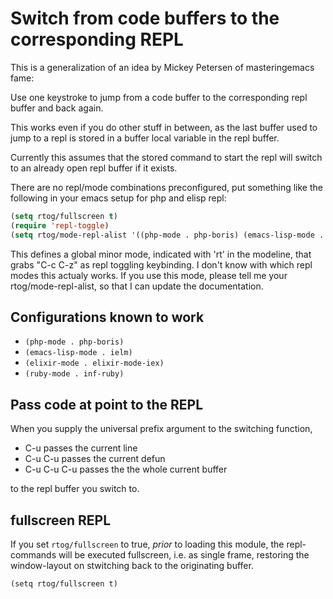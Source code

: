 * Switch from code buffers to the corresponding REPL

This is a generalization of an idea by Mickey Petersen of
masteringemacs fame:

Use one keystroke to jump from a code buffer to the corresponding repl
buffer and back again.

This works even if you do other stuff in between, as the last buffer
used to jump to a repl is stored in a buffer local variable in the
repl buffer.

Currently this assumes that the stored command to start the repl will
switch to an already open repl buffer if it exists.

There are no repl/mode combinations preconfigured, put something like
the following in your emacs setup for php and elisp repl:

#+BEGIN_SRC emacs-lisp
  (setq rtog/fullscreen t)
  (require 'repl-toggle)
  (setq rtog/mode-repl-alist '((php-mode . php-boris) (emacs-lisp-mode . ielm)))
#+END_SRC

This defines a global minor mode, indicated with 'rt' in the modeline, that
grabs "C-c C-z" as repl toggling keybinding.
I don't know with which repl modes this actualy works. If you use
this mode, please tell me your rtog/mode-repl-alist, so that I can
update the documentation.

** Configurations known to work

- ~(php-mode . php-boris)~
- ~(emacs-lisp-mode . ielm)~
- ~(elixir-mode . elixir-mode-iex)~
- ~(ruby-mode . inf-ruby)~

** Pass code at point to the REPL

When you supply the universal prefix argument to the switching function,

- C-u passes the current line
- C-u C-u passes the current defun
- C-u C-u C-u passes the the whole current buffer

to the repl buffer you switch to.

** fullscreen REPL
If you set =rtog/fullscreen= to true, /prior/ to loading this module,
the repl-commands will be executed fullscreen, i.e. as single frame,
restoring the window-layout on stwitching back to the originating
buffer.

~(setq rtog/fullscreen t)~
